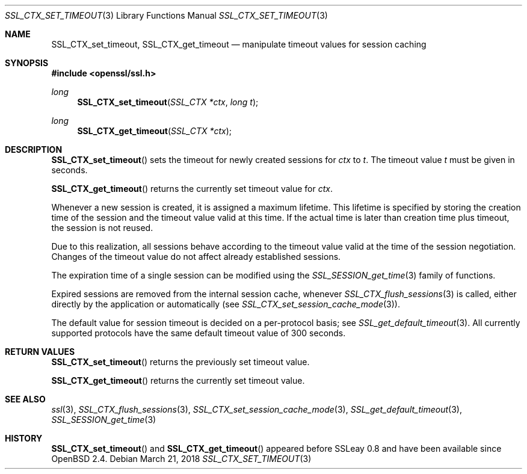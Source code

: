 .\"	$OpenBSD: SSL_CTX_set_timeout.3,v 1.3 2018/03/21 05:07:04 schwarze Exp $
.\"	OpenSSL b97fdb57 Nov 11 09:33:09 2016 +0100
.\"
.\" This file was written by Lutz Jaenicke <jaenicke@openssl.org>.
.\" Copyright (c) 2001 The OpenSSL Project.  All rights reserved.
.\"
.\" Redistribution and use in source and binary forms, with or without
.\" modification, are permitted provided that the following conditions
.\" are met:
.\"
.\" 1. Redistributions of source code must retain the above copyright
.\"    notice, this list of conditions and the following disclaimer.
.\"
.\" 2. Redistributions in binary form must reproduce the above copyright
.\"    notice, this list of conditions and the following disclaimer in
.\"    the documentation and/or other materials provided with the
.\"    distribution.
.\"
.\" 3. All advertising materials mentioning features or use of this
.\"    software must display the following acknowledgment:
.\"    "This product includes software developed by the OpenSSL Project
.\"    for use in the OpenSSL Toolkit. (http://www.openssl.org/)"
.\"
.\" 4. The names "OpenSSL Toolkit" and "OpenSSL Project" must not be used to
.\"    endorse or promote products derived from this software without
.\"    prior written permission. For written permission, please contact
.\"    openssl-core@openssl.org.
.\"
.\" 5. Products derived from this software may not be called "OpenSSL"
.\"    nor may "OpenSSL" appear in their names without prior written
.\"    permission of the OpenSSL Project.
.\"
.\" 6. Redistributions of any form whatsoever must retain the following
.\"    acknowledgment:
.\"    "This product includes software developed by the OpenSSL Project
.\"    for use in the OpenSSL Toolkit (http://www.openssl.org/)"
.\"
.\" THIS SOFTWARE IS PROVIDED BY THE OpenSSL PROJECT ``AS IS'' AND ANY
.\" EXPRESSED OR IMPLIED WARRANTIES, INCLUDING, BUT NOT LIMITED TO, THE
.\" IMPLIED WARRANTIES OF MERCHANTABILITY AND FITNESS FOR A PARTICULAR
.\" PURPOSE ARE DISCLAIMED.  IN NO EVENT SHALL THE OpenSSL PROJECT OR
.\" ITS CONTRIBUTORS BE LIABLE FOR ANY DIRECT, INDIRECT, INCIDENTAL,
.\" SPECIAL, EXEMPLARY, OR CONSEQUENTIAL DAMAGES (INCLUDING, BUT
.\" NOT LIMITED TO, PROCUREMENT OF SUBSTITUTE GOODS OR SERVICES;
.\" LOSS OF USE, DATA, OR PROFITS; OR BUSINESS INTERRUPTION)
.\" HOWEVER CAUSED AND ON ANY THEORY OF LIABILITY, WHETHER IN CONTRACT,
.\" STRICT LIABILITY, OR TORT (INCLUDING NEGLIGENCE OR OTHERWISE)
.\" ARISING IN ANY WAY OUT OF THE USE OF THIS SOFTWARE, EVEN IF ADVISED
.\" OF THE POSSIBILITY OF SUCH DAMAGE.
.\"
.Dd $Mdocdate: March 21 2018 $
.Dt SSL_CTX_SET_TIMEOUT 3
.Os
.Sh NAME
.Nm SSL_CTX_set_timeout ,
.Nm SSL_CTX_get_timeout
.Nd manipulate timeout values for session caching
.Sh SYNOPSIS
.In openssl/ssl.h
.Ft long
.Fn SSL_CTX_set_timeout "SSL_CTX *ctx" "long t"
.Ft long
.Fn SSL_CTX_get_timeout "SSL_CTX *ctx"
.Sh DESCRIPTION
.Fn SSL_CTX_set_timeout
sets the timeout for newly created sessions for
.Fa ctx
to
.Fa t .
The timeout value
.Fa t
must be given in seconds.
.Pp
.Fn SSL_CTX_get_timeout
returns the currently set timeout value for
.Fa ctx .
.Pp
Whenever a new session is created, it is assigned a maximum lifetime.
This lifetime is specified by storing the creation time of the session and the
timeout value valid at this time.
If the actual time is later than creation time plus timeout,
the session is not reused.
.Pp
Due to this realization, all sessions behave according to the timeout value
valid at the time of the session negotiation.
Changes of the timeout value do not affect already established sessions.
.Pp
The expiration time of a single session can be modified using the
.Xr SSL_SESSION_get_time 3
family of functions.
.Pp
Expired sessions are removed from the internal session cache, whenever
.Xr SSL_CTX_flush_sessions 3
is called, either directly by the application or automatically (see
.Xr SSL_CTX_set_session_cache_mode 3 ) .
.Pp
The default value for session timeout is decided on a per-protocol basis; see
.Xr SSL_get_default_timeout 3 .
All currently supported protocols have the same default timeout value of 300
seconds.
.Sh RETURN VALUES
.Fn SSL_CTX_set_timeout
returns the previously set timeout value.
.Pp
.Fn SSL_CTX_get_timeout
returns the currently set timeout value.
.Sh SEE ALSO
.Xr ssl 3 ,
.Xr SSL_CTX_flush_sessions 3 ,
.Xr SSL_CTX_set_session_cache_mode 3 ,
.Xr SSL_get_default_timeout 3 ,
.Xr SSL_SESSION_get_time 3
.Sh HISTORY
.Fn SSL_CTX_set_timeout
and
.Fn SSL_CTX_get_timeout
appeared before SSLeay 0.8 and have been available since
.Ox 2.4 .
